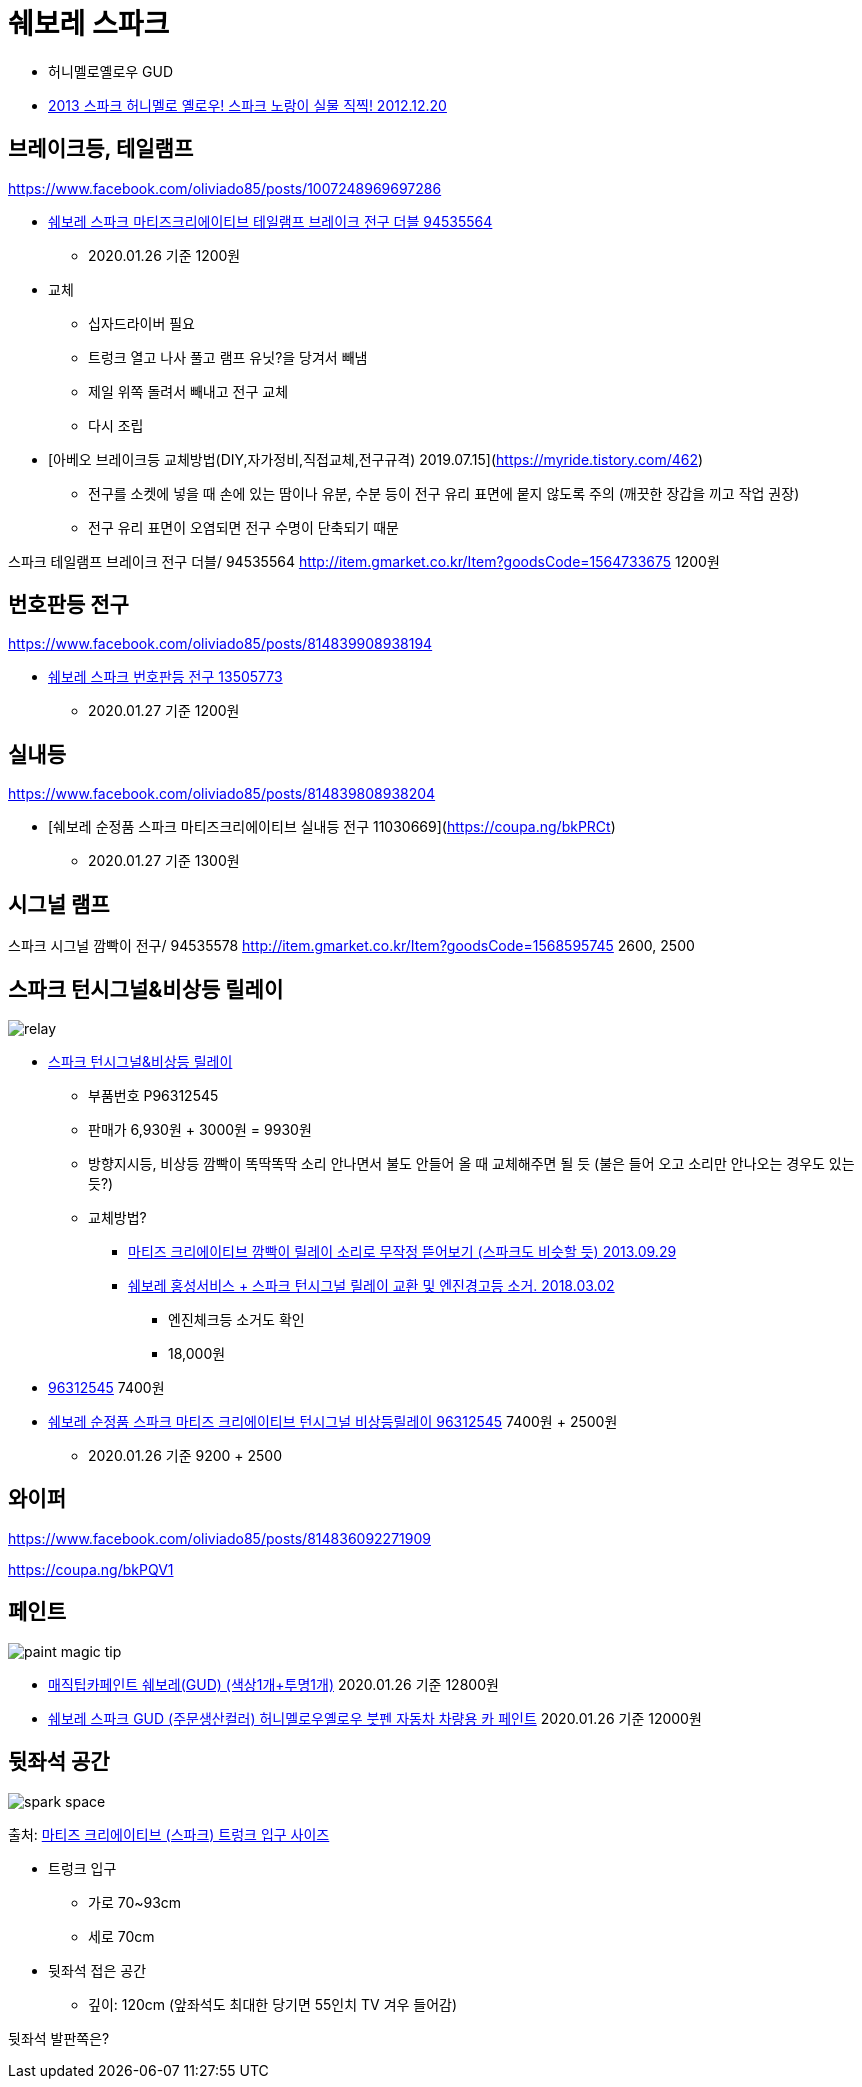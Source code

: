 = 쉐보레 스파크

* 허니멜로옐로우 GUD
* https://blog.gm-korea.co.kr/3236[2013 스파크 허니멜로 옐로우! 스파크 노랑이 실물 직찍! 2012.12.20]

== 브레이크등, 테일램프
https://www.facebook.com/oliviado85/posts/1007248969697286


* https://coupa.ng/bnh3NG[쉐보레 스파크 마티즈크리에이티브 테일램프 브레이크 전구 더블 94535564]
** 2020.01.26 기준 1200원
* 교체
** 십자드라이버 필요
** 트렁크 열고 나사 풀고 램프 유닛?을 당겨서 빼냄
** 제일 위쪽 돌려서 빼내고 전구 교체
** 다시 조립

* [아베오 브레이크등 교체방법(DIY,자가정비,직접교체,전구규격) 2019.07.15](https://myride.tistory.com/462)
** 전구를 소켓에 넣을 때 손에 있는 땀이나 유분, 수분 등이 전구 유리 표면에 뭍지 않도록 주의 (깨끗한 장갑을 끼고 작업 권장)
** 전구 유리 표면이 오염되면 전구 수명이 단축되기 때문

스파크 테일램프 브레이크 전구 더블/ 94535564
http://item.gmarket.co.kr/Item?goodsCode=1564733675
1200원


== 번호판등 전구
https://www.facebook.com/oliviado85/posts/814839908938194

* https://coupa.ng/bkPRIo[쉐보레 스파크 번호판등 전구 13505773]
** 2020.01.27 기준 1200원


== 실내등
https://www.facebook.com/oliviado85/posts/814839808938204

* [쉐보레 순정품 스파크 마티즈크리에이티브 실내등 전구 11030669](https://coupa.ng/bkPRCt)
** 2020.01.27 기준 1300원


== 시그널 램프
스파크 시그널 깜빡이 전구/ 94535578
http://item.gmarket.co.kr/Item?goodsCode=1568595745
2600, 2500

== 스파크 턴시그널&비상등 릴레이

image::relay.png[]

* http://www.c-mall.co.kr/shop/shopdetail.html?branduid=117416&xcode=042&mcode=016&scode=&type=X&search=&sort=order[스파크 턴시그널&비상등 릴레이]
** 부품번호 P96312545
** 판매가 6,930원 + 3000원 = 9930원
** 방향지시등, 비상등 깜빡이 똑딱똑딱 소리 안나면서 불도 안들어 올 때 교체해주면 될 듯 (불은 들어 오고 소리만 안나오는 경우도 있는듯?)
** 교체방법?
*** https://m.blog.naver.com/comboybox/80198871603[마티즈 크리에이티브 깜빡이 릴레이 소리로 무작정 뜯어보기 (스파크도 비슷할 듯) 2013.09.29]
*** https://www.tisdory.com/2891[쉐보레 홍성서비스 + 스파크 턴시그널 릴레이 교환 및 엔진경고등 소거. 2018.03.02]
**** 엔진체크등 소거도 확인
**** 18,000원
* http://itempage3.auction.co.kr/DetailView.aspx?itemno=B528701902[96312545] 7400원
* https://coupa.ng/bkPPcM[쉐보레 순정품 스파크 마티즈 크리에이티브 턴시그널 비상등릴레이 96312545] 7400원 + 2500원
** 2020.01.26 기준 9200 + 2500


== 와이퍼
https://www.facebook.com/oliviado85/posts/814836092271909

https://coupa.ng/bkPQV1


== 페인트
image::paint_magic_tip.png[]
* https://coupa.ng/bnh7wj[매직팁카페인트 쉐보레(GUD) (색상1개+투명1개)] 2020.01.26 기준 12800원
* https://coupa.ng/bnh7PZ[쉐보레 스파크 GUD (주문생산컬러) 허니멜로우옐로우 붓펜 자동차 차량용 카 페인트] 2020.01.26 기준 12000원

== 뒷좌석 공간

image::spark_space.png[]
출처: https://blog.naver.com/unique8857/220279887401[마티즈 크리에이티브 (스파크) 트렁크 입구 사이즈]

* 트렁크 입구
** 가로 70~93cm
** 세로 70cm
* 뒷좌석 접은 공간
** 깊이: 120cm (앞좌석도 최대한 당기면 55인치 TV 겨우 들어감)

뒷좌석 발판쪽은?
